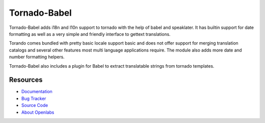 Tornado-Babel
=============

.. image:: https://secure.travis-ci.org/openlabs/tornado-babel.png?branch=master
   :target:http://travis-ci.org/#!/openlabs/tornado-babel

Tornado-Babel adds i18n and l10n support to tornado with the 
help of babel and speaklater. It has builtin support for date 
formatting as well as a very simple and friendly interface 
to gettext translations.

Torando comes bundled with pretty basic locale support basic 
and does not offer support for merging translation catalogs and 
several other features most multi language applications require. 
The module also adds more date and number formatting helpers.

Tornado-Babel also includes a plugin for Babel to extract translatable 
strings from tornado templates.

Resources
---------

* `Documentation <http://tornado-babel.readthedocs.org/en/latest/index.html>`_
* `Bug Tracker <https://github.com/openlabs/tornado-babel/issues>`_
* `Source Code <https://github.com/openlabs/tornado-babel>`_
* `About Openlabs <http://openlabs.co.in>`_
